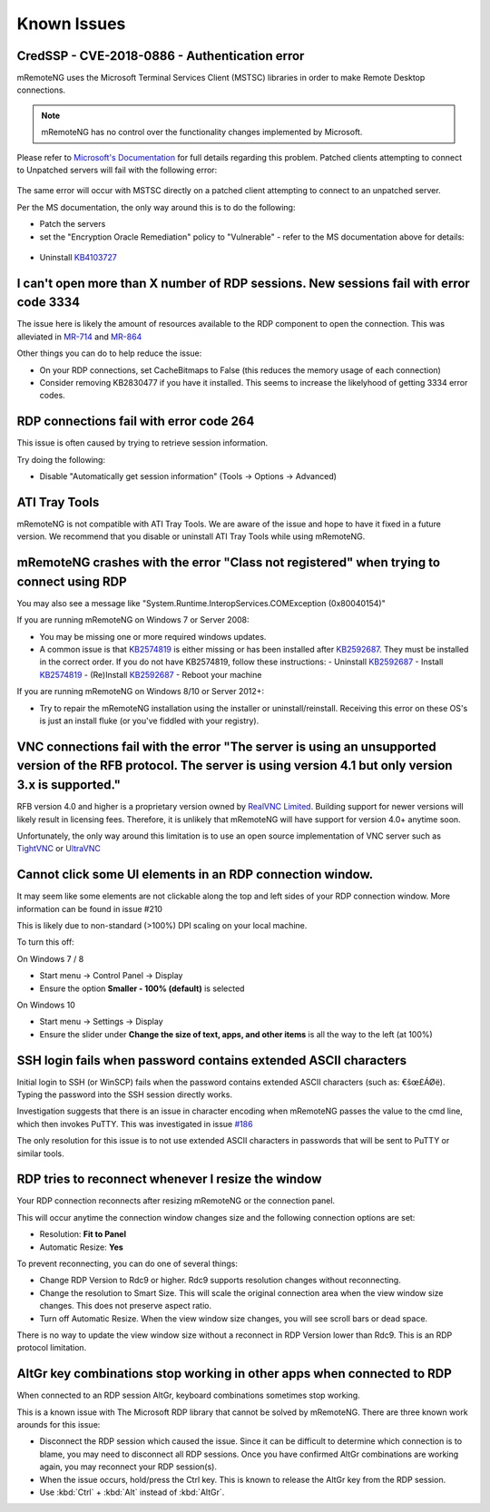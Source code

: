 ############
Known Issues
############

CredSSP - CVE-2018-0886 - Authentication error
==============================================

mRemoteNG uses the Microsoft Terminal Services Client (MSTSC) libraries
in order to make Remote Desktop connections.

.. note::

    mRemoteNG has no control over the functionality changes implemented by Microsoft.

Please refer to `Microsoft's Documentation <https://support.microsoft.com/en-us/help/4093492/credssp-updates-for-cve-2018-0886-march-13-2018>`_ for full details regarding this problem.
Patched clients attempting to connect to Unpatched servers will fail with the following error:

.. figure:: /images/credssp-error.png

The same error will occur with MSTSC directly on a patched
client attempting to connect to an unpatched server.

Per the MS documentation, the only way around this is to do the following:

- Patch the servers
- set the "Encryption Oracle Remediation" policy to "Vulnerable" - refer to the MS documentation above for details:

 .. figure:: /images/oracle_remediation_setting.png

- Uninstall `KB4103727 <https://support.microsoft.com/en-us/help/4103727/windows-10-update-kb4103727>`_

I can't open more than X number of RDP sessions. New sessions fail with error code 3334
=======================================================================================
The issue here is likely the amount of resources available to the RDP component to open the connection. This was alleviated in `MR-714 <https://mremoteng.atlassian.net/browse/MR-714>`_ and `MR-864 <https://mremoteng.atlassian.net/browse/MR-864>`_

Other things you can do to help reduce the issue:

- On your RDP connections, set CacheBitmaps to False (this reduces the memory usage of each connection)
- Consider removing KB2830477 if you have it installed. This seems to increase the likelyhood of getting 3334 error codes.

RDP connections fail with error code 264
========================================
This issue is often caused by trying to retrieve session information.

Try doing the following:

- Disable "Automatically get session information" (Tools -> Options -> Advanced)

ATI Tray Tools
==============
mRemoteNG is not compatible with ATI Tray Tools. We are aware of the issue and
hope to have it fixed in a future version. We recommend that you disable or
uninstall ATI Tray Tools while using mRemoteNG.

mRemoteNG crashes with the error "Class not registered" when trying to connect using RDP
========================================================================================
You may also see a message like "System.Runtime.InteropServices.COMException (0x80040154)"

If you are running mRemoteNG on Windows 7 or Server 2008:

- You may be missing one or more required windows updates.
- A common issue is that `KB2574819 <https://support.microsoft.com/en-us/kb/2574819>`_ is either missing or has been installed after `KB2592687 <https://support.microsoft.com/en-us/kb/2592687>`_. They must be installed in the correct order. If you do not have KB2574819, follow these instructions:
  - Uninstall `KB2592687 <https://support.microsoft.com/en-us/kb/2592687>`_
  - Install `KB2574819 <https://support.microsoft.com/en-us/kb/2574819>`_
  - (Re)Install `KB2592687 <https://support.microsoft.com/en-us/kb/2592687>`_
  - Reboot your machine

If you are running mRemoteNG on Windows 8/10 or Server 2012+:

- Try to repair the mRemoteNG installation using the installer or uninstall/reinstall. Receiving this error on these OS's is just an install fluke (or you've fiddled with your registry).

VNC connections fail with the error "The server is using an unsupported version of the RFB protocol. The server is using version 4.1 but only version 3.x is supported."
========================================================================================================================================================================
RFB version 4.0 and higher is a proprietary version owned by `RealVNC Limited <https://www.realvnc.com/>`_. Building support for newer versions will likely result in licensing fees. Therefore, it is unlikely that mRemoteNG will have support for version 4.0+ anytime soon.

Unfortunately, the only way around this limitation is to use an open source
implementation of VNC server such as `TightVNC <http://tightvnc.com/>`_
or `UltraVNC <http://www.uvnc.com/>`_

Cannot click some UI elements in an RDP connection window.
==========================================================
It may seem like some elements are not clickable along the top
and left sides of your RDP connection window. More information can be found in issue #210

This is likely due to non-standard (>100%) DPI scaling on your local machine.

To turn this off:

On Windows 7 / 8

- Start menu -> Control Panel -> Display
- Ensure the option **Smaller - 100% (default)** is selected

On Windows 10

- Start menu -> Settings -> Display
- Ensure the slider under **Change the size of text, apps, and other items** is all the way to the left (at 100%)

SSH login fails when password contains extended ASCII characters
================================================================
Initial login to SSH (or WinSCP) fails when the password contains
extended ASCII characters (such as: €šœ£ÁØë).
Typing the password into the SSH session directly works.

Investigation suggests that there is an issue in character encoding
when mRemoteNG passes the value to the cmd line, which then invokes PuTTY.
This was investigated in issue `#186 <https://github.com/mRemoteNG/mRemoteNG/issues/186>`_

The only resolution for this issue is to not use extended ASCII characters
in passwords that will be sent to PuTTY or similar tools.

RDP tries to reconnect whenever I resize the window
===================================================
Your RDP connection reconnects after resizing mRemoteNG or the connection panel.

This will occur anytime the connection window changes size and
the following connection options are set:

- Resolution: **Fit to Panel**
- Automatic Resize: **Yes**

To prevent reconnecting, you can do one of several things:

- Change RDP Version to Rdc9 or higher. Rdc9 supports resolution changes without reconnecting.
- Change the resolution to Smart Size. This will scale the original connection area when the view window size changes. This does not preserve aspect ratio.
- Turn off Automatic Resize. When the view window size changes, you will see scroll bars or dead space.

There is no way to update the view window size without a reconnect in RDP Version lower than Rdc9.
This is an RDP protocol limitation.

AltGr key combinations stop working in other apps when connected to RDP
=======================================================================
When connected to an RDP session AltGr, keyboard combinations sometimes stop working.

This is a known issue with The Microsoft RDP library that cannot be solved by mRemoteNG.
There are three known work arounds for this issue:

- Disconnect the RDP session which caused the issue. Since it can be difficult to determine which connection is to blame, you may need to disconnect all RDP sessions. Once you have confirmed AltGr combinations are working again, you may reconnect your RDP session(s).
- When the issue occurs, hold/press the Ctrl key. This is known to release the AltGr key from the RDP session.
- Use :kbd:`Ctrl` + :kbd:`Alt` instead of :kbd:`AltGr`.
